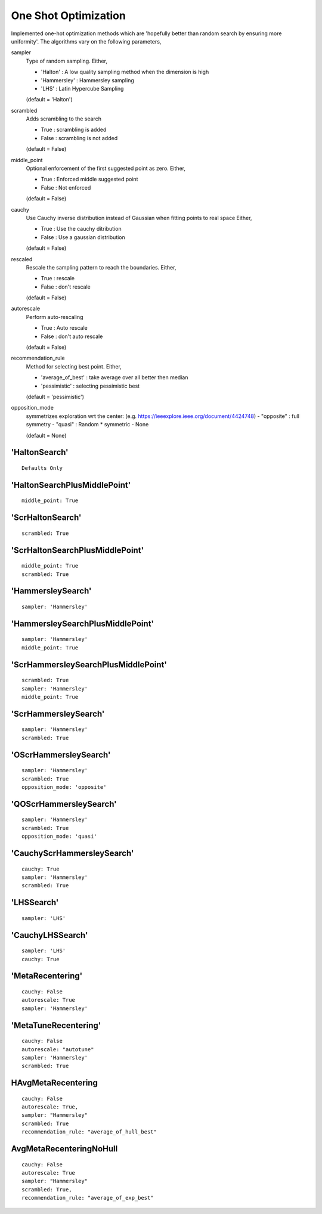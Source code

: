 .. _one_shot:
 
**********************
One Shot Optimization
**********************

Implemented one-hot optimization methods which are 'hopefully better than random search by ensuring more uniformity'.
The algorithms vary on the following parameters,


sampler
    Type of random sampling. Either,

    - 'Halton' : A low quality sampling method when the dimension is high
    - 'Hammersley' : Hammersley sampling
    - 'LHS' : Latin Hypercube Sampling

    (default = 'Halton')

scrambled
    Adds scrambling to the search

    - True : scrambling is added
    - False : scrambling is not added

    (default = False)

middle_point
    Optional enforcement of the first suggested point as zero.
    Either,

    - True : Enforced middle suggested point
    - False : Not enforced

    (default = False)

cauchy
    Use Cauchy inverse distribution instead of Gaussian when fitting points to real space
    Either,

    - True : Use the cauchy ditribution 
    - False : Use a gaussian distribution

    (default = False)

rescaled
    Rescale the sampling pattern to reach the boundaries.
    Either,

    - True : rescale
    - False : don't rescale

    (default = False)

autorescale
    Perform auto-rescaling

    - True : Auto rescale
    - False : don't auto rescale

    (default = False)


recommendation_rule
    Method for selecting best point.
    Either,
   
    - 'average_of_best' : take average over all better then median
    - 'pessimistic' : selecting pessimistic best
    
    (default = 'pessimistic')

opposition_mode
    symmetrizes exploration wrt the center: (e.g. https://ieeexplore.ieee.org/document/4424748)
    - "opposite" : full symmetry 
    - "quasi" : Random * symmetric
    - None

    (default = None)


'HaltonSearch'
==============================

::

    Defaults Only


'HaltonSearchPlusMiddlePoint'
==============================

::

    middle_point: True


'ScrHaltonSearch'
==============================

::

    scrambled: True 


'ScrHaltonSearchPlusMiddlePoint'
============================================================

::

    middle_point: True
    scrambled: True

'HammersleySearch'
==============================

::

    sampler: 'Hammersley'


'HammersleySearchPlusMiddlePoint'
============================================================

::

    sampler: 'Hammersley'
    middle_point: True 

'ScrHammersleySearchPlusMiddlePoint'
============================================================

::

    scrambled: True
    sampler: 'Hammersley'
    middle_point: True

'ScrHammersleySearch'
==============================

::

    sampler: 'Hammersley'
    scrambled: True


'OScrHammersleySearch'
==============================

::

    sampler: 'Hammersley'
    scrambled: True
    opposition_mode: 'opposite'


'QOScrHammersleySearch'
==============================

::

    sampler: 'Hammersley'
    scrambled: True
    opposition_mode: 'quasi'


'CauchyScrHammersleySearch'
==============================

::

    cauchy: True
    sampler: 'Hammersley'
    scrambled: True

'LHSSearch'
==============================

::

    sampler: 'LHS'

'CauchyLHSSearch'
==============================

::

    sampler: 'LHS'
    cauchy: True

'MetaRecentering'
==============================

::

    cauchy: False
    autorescale: True
    sampler: 'Hammersley'

'MetaTuneRecentering'
==============================


::

    cauchy: False
    autorescale: "autotune"
    sampler: 'Hammersley'
    scrambled: True

HAvgMetaRecentering
==============================

::

    cauchy: False
    autorescale: True,
    sampler: "Hammersley"
    scrambled: True
    recommendation_rule: "average_of_hull_best"

AvgMetaRecenteringNoHull
==============================

::

    cauchy: False
    autorescale: True
    sampler: "Hammersley"
    scrambled: True,
    recommendation_rule: "average_of_exp_best"
